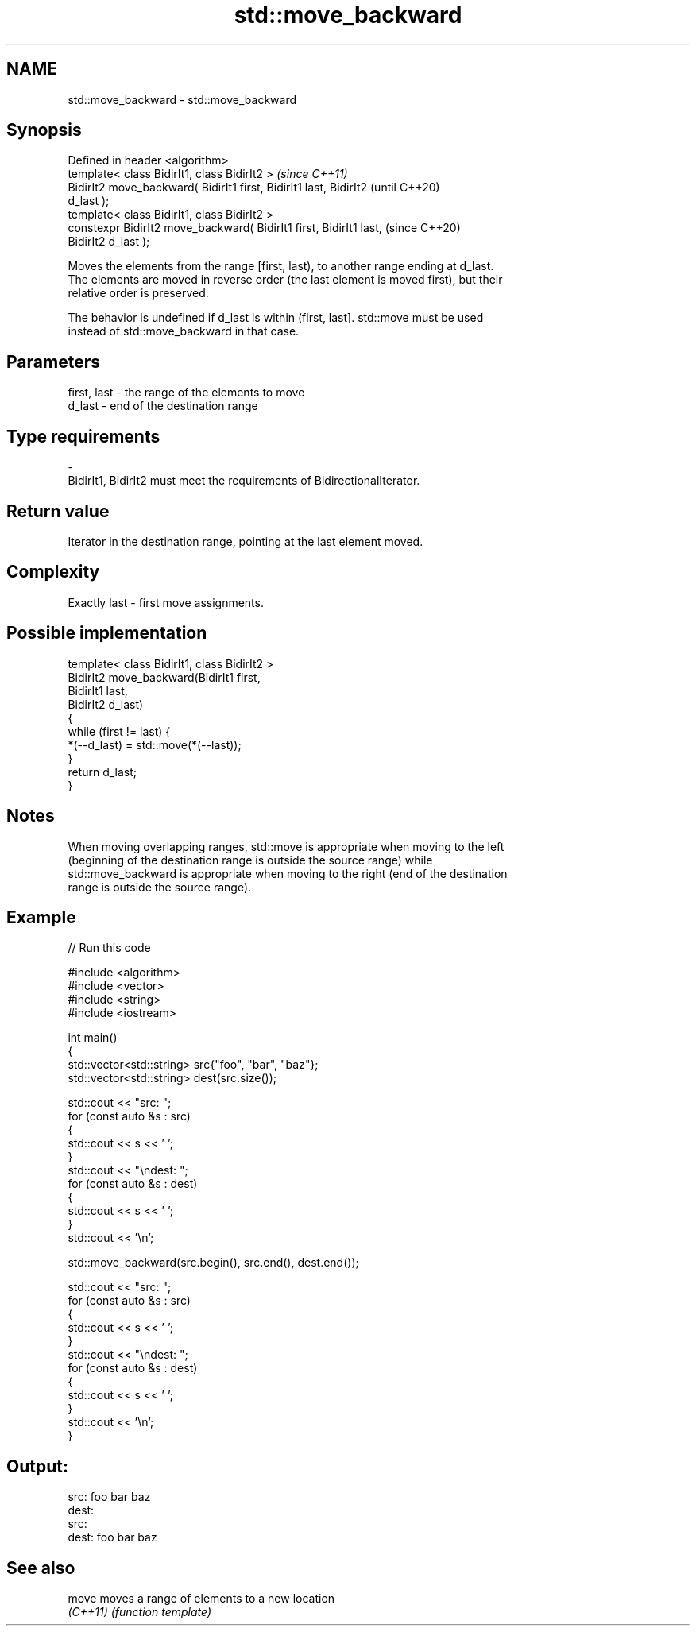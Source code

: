.TH std::move_backward 3 "2018.03.28" "http://cppreference.com" "C++ Standard Libary"
.SH NAME
std::move_backward \- std::move_backward

.SH Synopsis
   Defined in header <algorithm>
   template< class BidirIt1, class BidirIt2 >                             \fI(since C++11)\fP
   BidirIt2 move_backward( BidirIt1 first, BidirIt1 last, BidirIt2        (until C++20)
   d_last );
   template< class BidirIt1, class BidirIt2 >
   constexpr BidirIt2 move_backward( BidirIt1 first, BidirIt1 last,       (since C++20)
   BidirIt2 d_last );

   Moves the elements from the range [first, last), to another range ending at d_last.
   The elements are moved in reverse order (the last element is moved first), but their
   relative order is preserved.

   The behavior is undefined if d_last is within (first, last]. std::move must be used
   instead of std::move_backward in that case.

.SH Parameters

   first, last         -         the range of the elements to move
   d_last              -         end of the destination range
.SH Type requirements
   -
   BidirIt1, BidirIt2 must meet the requirements of BidirectionalIterator.

.SH Return value

   Iterator in the destination range, pointing at the last element moved.

.SH Complexity

   Exactly last - first move assignments.

.SH Possible implementation

   template< class BidirIt1, class BidirIt2 >
   BidirIt2 move_backward(BidirIt1 first,
                                        BidirIt1 last,
                                        BidirIt2 d_last)
   {
       while (first != last) {
           *(--d_last) = std::move(*(--last));
       }
       return d_last;
   }

.SH Notes

   When moving overlapping ranges, std::move is appropriate when moving to the left
   (beginning of the destination range is outside the source range) while
   std::move_backward is appropriate when moving to the right (end of the destination
   range is outside the source range).

.SH Example

   
// Run this code

 #include <algorithm>
 #include <vector>
 #include <string>
 #include <iostream>
  
 int main()
 {
     std::vector<std::string> src{"foo", "bar", "baz"};
     std::vector<std::string> dest(src.size());
  
     std::cout << "src: ";
     for (const auto &s : src)
     {
         std::cout << s << ' ';
     }
     std::cout << "\\ndest: ";
     for (const auto &s : dest)
     {
         std::cout << s << ' ';
     }
     std::cout << '\\n';
  
     std::move_backward(src.begin(), src.end(), dest.end());
  
     std::cout << "src: ";
     for (const auto &s : src)
     {
         std::cout << s << ' ';
     }
     std::cout << "\\ndest: ";
     for (const auto &s : dest)
     {
         std::cout << s << ' ';
     }
     std::cout << '\\n';
 }

.SH Output:

 src: foo bar baz
 dest:
 src:
 dest: foo bar baz

.SH See also

   move    moves a range of elements to a new location
   \fI(C++11)\fP \fI(function template)\fP 
